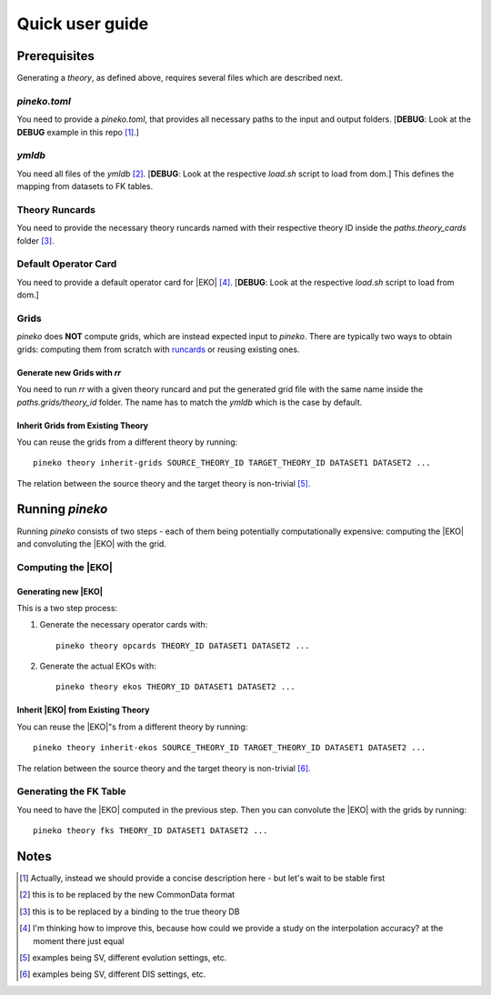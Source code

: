 ****************
Quick user guide
****************

#############
Prerequisites
#############

Generating a *theory*, as defined above, requires several files which are
described next.

*pineko.toml*
-------------

You need to provide a *pineko.toml*, that provides all necessary paths to the input and output folders.
[**DEBUG**: Look at the **DEBUG** example in this repo [1]_.]

*ymldb*
-------

You need all files of the *ymldb* [2]_.  [**DEBUG**: Look at the respective *load.sh* script to load from dom.]
This defines the mapping from datasets to FK tables.

Theory Runcards
---------------

You need to provide the necessary theory runcards named with their respective theory ID inside the *paths.theory_cards* folder [3]_.

Default Operator Card
---------------------

You need to provide a default operator card for |EKO| [4]_.
[**DEBUG**: Look at the respective *load.sh* script to load from dom.]

Grids
-----

*pineko* does **NOT** compute grids, which are instead expected input to *pineko*.
There are typically two ways to obtain grids: computing them from scratch with `runcards <https://github.com/NNPDF/runcards/>`_
or reusing existing ones.

Generate new Grids with *rr*
""""""""""""""""""""""""""""

You need to run *rr* with a given theory runcard and put the generated grid file with the same name
inside the *paths.grids/theory_id* folder. The name has to match the *ymldb* which is the case by default.

Inherit Grids from Existing Theory
""""""""""""""""""""""""""""""""""

You can reuse the grids from a different theory by running:: 

  pineko theory inherit-grids SOURCE_THEORY_ID TARGET_THEORY_ID DATASET1 DATASET2 ...

The relation between the source theory and the target theory is non-trivial [5]_.

################
Running `pineko`
################

Running *pineko* consists of two steps - each of them being potentially computationally expensive:
computing the |EKO| and convoluting the |EKO| with the grid.

Computing the |EKO|
-------------------

Generating new |EKO| 
""""""""""""""""""""

This is a two step process:

#. Generate the necessary operator cards with:: 
  
    pineko theory opcards THEORY_ID DATASET1 DATASET2 ...


#. Generate the actual EKOs with:: 
  
    pineko theory ekos THEORY_ID DATASET1 DATASET2 ...



Inherit |EKO| from Existing Theory
"""""""""""""""""""""""""""""""""""

You can reuse the |EKO|"s from a different theory by running:: 
  
  pineko theory inherit-ekos SOURCE_THEORY_ID TARGET_THEORY_ID DATASET1 DATASET2 ...


The relation between the source theory and the target theory is non-trivial [6]_.

Generating the FK Table
-----------------------

You need to have the |EKO| computed in the previous step.
Then you can convolute the |EKO| with the grids by running:: 
  
  pineko theory fks THEORY_ID DATASET1 DATASET2 ...

#####
Notes
#####

.. [1] Actually, instead we should provide a concise description here - but let's wait to be stable first

.. [2] this is to be replaced by the new CommonData format

.. [3] this is to be replaced by a binding to the true theory DB

.. [4] I'm thinking how to improve this, because how could we provide a study on the interpolation accuracy? at the moment there just equal

.. [5] examples being SV, different evolution settings, etc.

.. [6] examples being SV, different DIS settings, etc.





